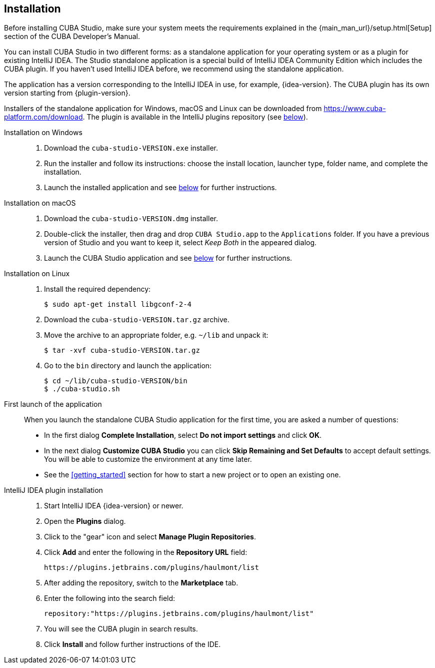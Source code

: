 :sourcesdir: ../../source

[[installation]]
== Installation

Before installing CUBA Studio, make sure your system meets the requirements explained in the {main_man_url}/setup.html[Setup] section of the CUBA Developer's Manual.

You can install CUBA Studio in two different forms: as a standalone application for your operating system or as a plugin for existing IntelliJ IDEA. The Studio standalone application is a special build of IntelliJ IDEA Community Edition which includes the CUBA plugin. If you haven't used IntelliJ IDEA before, we recommend using the standalone application.

The application has a version corresponding to the IntelliJ IDEA in use, for example, {idea-version}. The CUBA plugin has its own version starting from {plugin-version}.

Installers of the standalone application for Windows, macOS and Linux can be downloaded from https://www.cuba-platform.com/download. The plugin is available in the IntelliJ plugins repository (see <<install_plugin,below>>).

[[install_windows]]
Installation on Windows::
+
--
. Download the `cuba-studio-VERSION.exe` installer.

. Run the installer and follow its instructions: choose the install location, launcher type, folder name, and complete the installation.

. Launch the installed application and see <<first_launch,below>> for further instructions.
--

[[install_macos]]
Installation on macOS::
+
--
. Download the `cuba-studio-VERSION.dmg` installer.

. Double-click the installer, then drag and drop `CUBA Studio.app` to the `Applications` folder. If you have a previous version of Studio and you want to keep it, select _Keep Both_ in the appeared dialog.

. Launch the CUBA Studio application and see <<first_launch,below>> for further instructions.
--

[[install_linux]]
Installation on Linux::
+
--
. Install the required dependency:
+
----
$ sudo apt-get install libgconf-2-4
----

. Download the `cuba-studio-VERSION.tar.gz` archive.

. Move the archive to an appropriate folder, e.g. `~/lib` and unpack it:
+
----
$ tar -xvf cuba-studio-VERSION.tar.gz
----

. Go to the `bin` directory and launch the application:
+
----
$ cd ~/lib/cuba-studio-VERSION/bin
$ ./cuba-studio.sh
----
--

[[first_launch]]
First launch of the application::
+
--
When you launch the standalone CUBA Studio application for the first time, you are asked a number of questions:

* In the first dialog *Complete Installation*, select *Do not import settings* and click *OK*.

* In the next dialog *Customize CUBA Studio* you can click *Skip Remaining and Set Defaults* to accept default settings. You will be able to customize the environment at any time later.

* See the <<getting_started>> section for how to start a new project or to open an existing one.
--

[[install_plugin]]
IntelliJ IDEA plugin installation::
+
--
. Start IntelliJ IDEA {idea-version} or newer.

. Open the *Plugins* dialog.

. Click to the "gear" icon and select *Manage Plugin Repositories*.

. Click *Add* and enter the following in the *Repository URL* field:
+
----
https://plugins.jetbrains.com/plugins/haulmont/list
----

. After adding the repository, switch to the *Marketplace* tab.

. Enter the following into the search field:
+
----
repository:"https://plugins.jetbrains.com/plugins/haulmont/list"
----

. You will see the CUBA plugin in search results.

. Click *Install* and follow further instructions of the IDE.
--